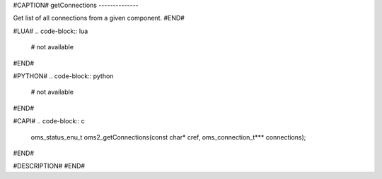 #CAPTION#
getConnections
--------------

Get list of all connections from a given component.
#END#

#LUA#
.. code-block:: lua

  # not available

#END#

#PYTHON#
.. code-block:: python

  # not available

#END#

#CAPI#
.. code-block:: c

  oms_status_enu_t oms2_getConnections(const char* cref, oms_connection_t*** connections);

#END#

#DESCRIPTION#
#END#
